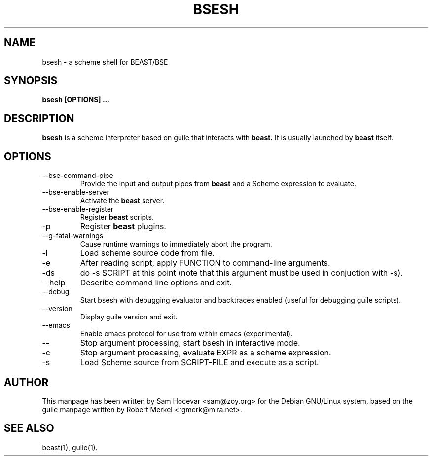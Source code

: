 .TH BSESH 1 "29 Mar 2003" "Debian GNU/Linux" "BEAST/BSE"
.SH NAME
bsesh \- a scheme shell for BEAST/BSE
.SH SYNOPSIS
.B bsesh [OPTIONS] ...
.SH DESCRIPTION
.B bsesh
is a scheme interpreter based on guile that interacts with
.B beast.
It is usually launched by
.B beast
itself.

.SH OPTIONS
.IP --bse-command-pipe <input> <output> <expression>
Provide the input and output pipes from
.B beast
and a Scheme expression to evaluate.
.IP --bse-enable-server
Activate the
.B beast
server.
.IP --bse-enable-register
Register
.B beast
scripts.
.IP -p
Register
.B beast
plugins.
.IP --g-fatal-warnings
Cause runtime warnings to immediately abort the program.
.IP -l FILE
Load scheme source code from file.
.IP -e FUNCTION
After reading script, apply FUNCTION to command-line arguments.
.IP -ds
do -s SCRIPT at this point (note that this argument must be used in
conjuction with -s).
.IP --help
Describe command line options and exit.
.IP --debug
Start bsesh with debugging evaluator and backtraces enabled
(useful for debugging guile scripts).
.IP --version
Display guile version and exit.
.IP --emacs
Enable emacs protocol for use from within emacs (experimental).
.IP --
Stop argument processing, start bsesh in interactive mode.
.IP -c EXPR
Stop argument processing, evaluate EXPR as a scheme expression.
.IP -s SCRIPT-FILE
Load Scheme source from SCRIPT-FILE and execute as a script.

.SH AUTHOR
This manpage has been written by Sam Hocevar <sam@zoy.org> for the Debian
GNU/Linux system, based on the guile manpage written by Robert Merkel
<rgmerk@mira.net>.
.SH "SEE ALSO"
beast(1), guile(1).

